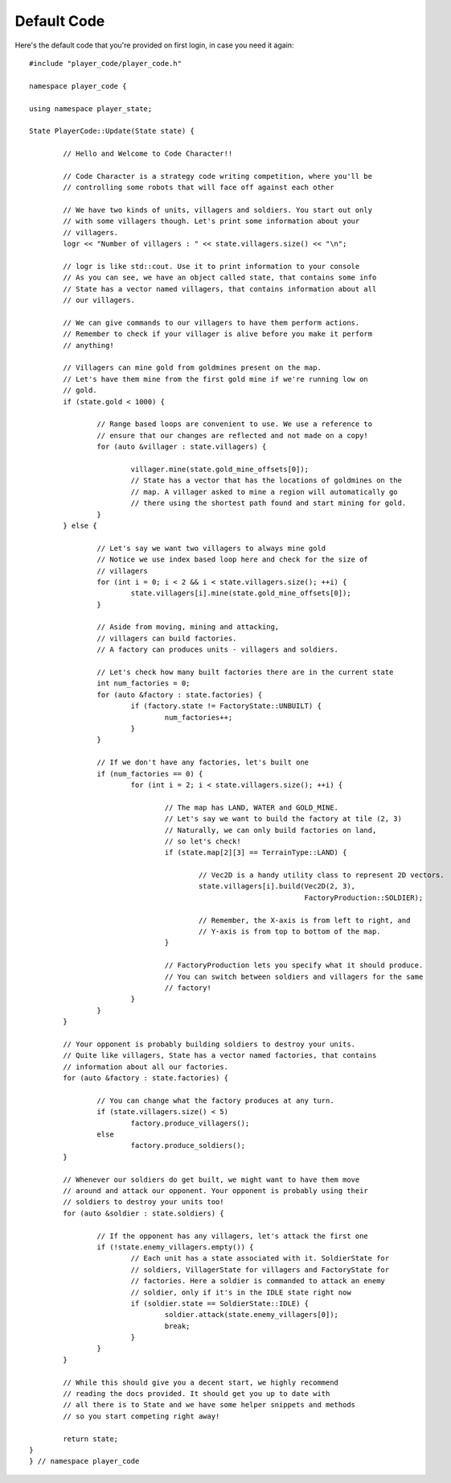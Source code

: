============
Default Code
============

Here's the default code that you're provided on first login, in case you need it again::

    #include "player_code/player_code.h"

    namespace player_code {

    using namespace player_state;

    State PlayerCode::Update(State state) {

	    // Hello and Welcome to Code Character!!

	    // Code Character is a strategy code writing competition, where you'll be
	    // controlling some robots that will face off against each other

	    // We have two kinds of units, villagers and soldiers. You start out only
	    // with some villagers though. Let's print some information about your
	    // villagers.
	    logr << "Number of villagers : " << state.villagers.size() << "\n";

	    // logr is like std::cout. Use it to print information to your console
	    // As you can see, we have an object called state, that contains some info
	    // State has a vector named villagers, that contains information about all
	    // our villagers.

	    // We can give commands to our villagers to have them perform actions.
	    // Remember to check if your villager is alive before you make it perform
	    // anything!

	    // Villagers can mine gold from goldmines present on the map.
	    // Let's have them mine from the first gold mine if we're running low on
	    // gold.
	    if (state.gold < 1000) {

		    // Range based loops are convenient to use. We use a reference to
		    // ensure that our changes are reflected and not made on a copy!
		    for (auto &villager : state.villagers) {

			    villager.mine(state.gold_mine_offsets[0]);
			    // State has a vector that has the locations of goldmines on the
			    // map. A villager asked to mine a region will automatically go
			    // there using the shortest path found and start mining for gold.
		    }
	    } else {

		    // Let's say we want two villagers to always mine gold
		    // Notice we use index based loop here and check for the size of
		    // villagers
		    for (int i = 0; i < 2 && i < state.villagers.size(); ++i) {
			    state.villagers[i].mine(state.gold_mine_offsets[0]);
		    }

		    // Aside from moving, mining and attacking,
		    // villagers can build factories.
		    // A factory can produces units - villagers and soldiers.

		    // Let's check how many built factories there are in the current state
		    int num_factories = 0;
		    for (auto &factory : state.factories) {
			    if (factory.state != FactoryState::UNBUILT) {
				    num_factories++;
			    }
		    }

		    // If we don't have any factories, let's built one
		    if (num_factories == 0) {
			    for (int i = 2; i < state.villagers.size(); ++i) {

				    // The map has LAND, WATER and GOLD_MINE.
				    // Let's say we want to build the factory at tile (2, 3)
				    // Naturally, we can only build factories on land,
				    // so let's check!
				    if (state.map[2][3] == TerrainType::LAND) {

					    // Vec2D is a handy utility class to represent 2D vectors.
					    state.villagers[i].build(Vec2D(2, 3),
								     FactoryProduction::SOLDIER);

					    // Remember, the X-axis is from left to right, and
					    // Y-axis is from top to bottom of the map.
				    }

				    // FactoryProduction lets you specify what it should produce.
				    // You can switch between soldiers and villagers for the same
				    // factory!
			    }
		    }
	    }

	    // Your opponent is probably building soldiers to destroy your units.
	    // Quite like villagers, State has a vector named factories, that contains
	    // information about all our factories.
	    for (auto &factory : state.factories) {

		    // You can change what the factory produces at any turn.
		    if (state.villagers.size() < 5)
			    factory.produce_villagers();
		    else
			    factory.produce_soldiers();
	    }

	    // Whenever our soldiers do get built, we might want to have them move
	    // around and attack our opponent. Your opponent is probably using their
	    // soldiers to destroy your units too!
	    for (auto &soldier : state.soldiers) {

		    // If the opponent has any villagers, let's attack the first one
		    if (!state.enemy_villagers.empty()) {
			    // Each unit has a state associated with it. SoldierState for
			    // soldiers, VillagerState for villagers and FactoryState for
			    // factories. Here a soldier is commanded to attack an enemy
			    // soldier, only if it's in the IDLE state right now
			    if (soldier.state == SoldierState::IDLE) {
				    soldier.attack(state.enemy_villagers[0]);
				    break;
			    }
		    }
	    }

	    // While this should give you a decent start, we highly recommend
	    // reading the docs provided. It should get you up to date with
	    // all there is to State and we have some helper snippets and methods
	    // so you start competing right away!

	    return state;
    }
    } // namespace player_code
